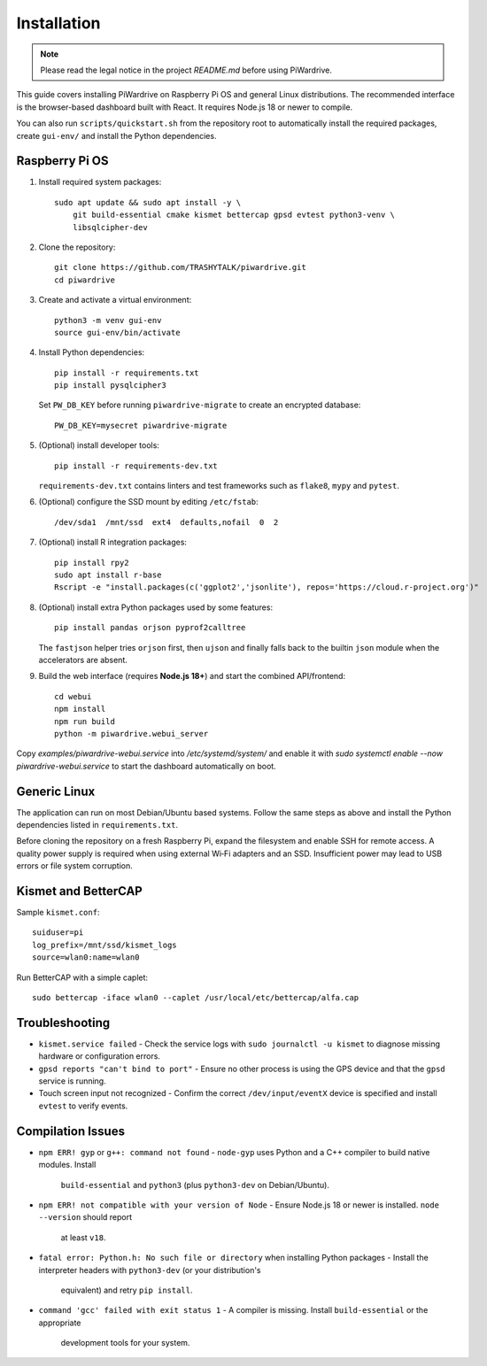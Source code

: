Installation
============
.. note::
   Please read the legal notice in the project `README.md` before using PiWardrive.


This guide covers installing PiWardrive on Raspberry Pi OS and general Linux
distributions. The recommended interface is the browser-based dashboard built
with React. It requires Node.js 18 or newer to compile.

You can also run ``scripts/quickstart.sh`` from the repository
root to automatically install the required packages, create ``gui-env/`` and
install the Python dependencies.

Raspberry Pi OS
---------------

1. Install required system packages::

     sudo apt update && sudo apt install -y \
         git build-essential cmake kismet bettercap gpsd evtest python3-venv \
         libsqlcipher-dev

2. Clone the repository::

      git clone https://github.com/TRASHYTALK/piwardrive.git
      cd piwardrive

3. Create and activate a virtual environment::

      python3 -m venv gui-env
      source gui-env/bin/activate

4. Install Python dependencies::

      pip install -r requirements.txt
      pip install pysqlcipher3

   Set ``PW_DB_KEY`` before running ``piwardrive-migrate`` to create an
   encrypted database::

      PW_DB_KEY=mysecret piwardrive-migrate

5. (Optional) install developer tools::

      pip install -r requirements-dev.txt

   ``requirements-dev.txt`` contains linters and test frameworks such as
   ``flake8``, ``mypy`` and ``pytest``.

6. (Optional) configure the SSD mount by editing ``/etc/fstab``::

      /dev/sda1  /mnt/ssd  ext4  defaults,nofail  0  2
7. (Optional) install R integration packages::

      pip install rpy2
      sudo apt install r-base
      Rscript -e "install.packages(c('ggplot2','jsonlite'), repos='https://cloud.r-project.org')"

8. (Optional) install extra Python packages used by some features::

      pip install pandas orjson pyprof2calltree

   The ``fastjson`` helper tries ``orjson`` first, then ``ujson`` and finally
   falls back to the builtin ``json`` module when the accelerators are absent.

9. Build the web interface (requires **Node.js 18+**) and start the combined
   API/frontend::

      cd webui
      npm install
      npm run build
      python -m piwardrive.webui_server

Copy `examples/piwardrive-webui.service` into `/etc/systemd/system/` and enable it with `sudo systemctl enable --now piwardrive-webui.service` to start the dashboard automatically on boot.


Generic Linux
-------------

The application can run on most Debian/Ubuntu based systems. Follow the same steps as above and install the Python dependencies listed in ``requirements.txt``.

Before cloning the repository on a fresh Raspberry Pi, expand the filesystem and
enable SSH for remote access. A quality power supply is required when using
external Wi‑Fi adapters and an SSD. Insufficient power may lead to USB errors or
file system corruption.

.. _wireless-tools:

Kismet and BetterCAP
--------------------

Sample ``kismet.conf``::

   suiduser=pi
   log_prefix=/mnt/ssd/kismet_logs
   source=wlan0:name=wlan0

Run BetterCAP with a simple caplet::

   sudo bettercap -iface wlan0 --caplet /usr/local/etc/bettercap/alfa.cap

Troubleshooting
---------------

* ``kismet.service failed``
  - Check the service logs with ``sudo journalctl -u kismet`` to diagnose missing hardware or configuration errors.
* ``gpsd reports "can't bind to port"``
  - Ensure no other process is using the GPS device and that the ``gpsd`` service is running.
* Touch screen input not recognized
  - Confirm the correct ``/dev/input/eventX`` device is specified and install ``evtest`` to verify events.

Compilation Issues
------------------

* ``npm ERR! gyp`` or ``g++: command not found``
  - ``node-gyp`` uses Python and a C++ compiler to build native modules. Install
    ``build-essential`` and ``python3`` (plus ``python3-dev`` on Debian/Ubuntu).
* ``npm ERR! not compatible with your version of Node``
  - Ensure Node.js 18 or newer is installed. ``node --version`` should report
    at least ``v18``.
* ``fatal error: Python.h: No such file or directory`` when installing Python
  packages
  - Install the interpreter headers with ``python3-dev`` (or your distribution's
    equivalent) and retry ``pip install``.
* ``command 'gcc' failed with exit status 1``
  - A compiler is missing. Install ``build-essential`` or the appropriate
    development tools for your system.
